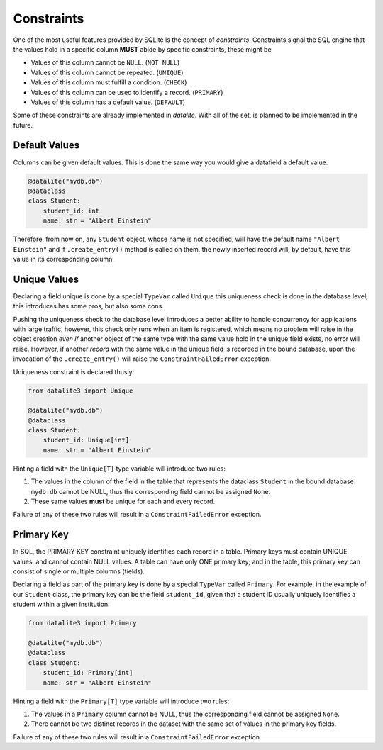 Constraints
================

One of the most useful features provided by SQLite is the concept of
*constraints*. Constraints signal the SQL engine that the values hold in a
specific column **MUST** abide by specific constraints, these might be

* Values of this column cannot be ``NULL``. (``NOT NULL``)
* Values of this column cannot be repeated. (``UNIQUE``)
* Values of this column must fulfill a condition. (``CHECK``)
* Values of this column can be used to identify a record. (``PRIMARY``)
* Values of this column has a default value. (``DEFAULT``)

Some of these constraints are already implemented in `datalite`. With all of the set,
is planned to be implemented in the future.


Default Values
---------------

Columns can be given default values. This is done the same way you would give a
datafield a default value.

.. code-block:: python

    @datalite("mydb.db")
    @dataclass
    class Student:
        student_id: int
        name: str = "Albert Einstein"

Therefore, from now on, any ``Student`` object, whose name is not specified, will
have the default name ``"Albert Einstein"`` and if ``.create_entry()`` method is
called on them, the newly inserted record will, by default, have this value in its
corresponding column.


Unique Values
--------------

Declaring a field unique is done by a special ``TypeVar`` called ``Unique``
this uniqueness check is done in the database level, this introduces has some pros,
but also some cons.

Pushing the uniqueness check to the database level introduces a better ability to
handle concurrency for applications with large traffic, however, this check only
runs when an item is registered, which means no problem will raise in
the object creation *even if* another object of the same type with the same value
hold in the unique field exists, no error will raise. However, if another *record*
with the same value in the unique field is recorded in the bound database, upon
the invocation of the ``.create_entry()`` will raise the ``ConstraintFailedError``
exception.

Uniqueness constraint is declared thusly:

.. code-block:: python

    from datalite3 import Unique

    @datalite("mydb.db")
    @dataclass
    class Student:
        student_id: Unique[int]
        name: str = "Albert Einstein"


Hinting a field with the ``Unique[T]`` type variable will introduce two rules:

#.  The values in the column of the field in the table that represents the dataclass ``Student`` in the bound database ``mydb.db`` cannot be NULL, thus the corresponding field cannot be assigned ``None``.
#.  These same values **must** be unique for each and every record.

Failure of any of these two rules will result in a ``ConstraintFailedError`` exception.


Primary Key
-----------

In SQL, the PRIMARY KEY constraint uniquely identifies each record in a table.
Primary keys must contain UNIQUE values, and cannot contain NULL values.
A table can have only ONE primary key; and in the table, this primary key can consist of
single or multiple columns (fields).

Declaring a field as part of the primary key is done by a special ``TypeVar`` called ``Primary``.
For example, in the example of our ``Student`` class, the primary key can be the field
``student_id``, given that a student ID usually uniquely identifies a student within a given
institution.

.. code-block:: python

    from datalite3 import Primary

    @datalite("mydb.db")
    @dataclass
    class Student:
        student_id: Primary[int]
        name: str = "Albert Einstein"


Hinting a field with the ``Primary[T]`` type variable will introduce two rules:

#.  The values in a ``Primary`` column cannot be NULL, thus the corresponding field cannot be assigned ``None``.
#.  There cannot be two distinct records in the dataset with the same set of values in the primary key fields.

Failure of any of these two rules will result in a ``ConstraintFailedError`` exception.
